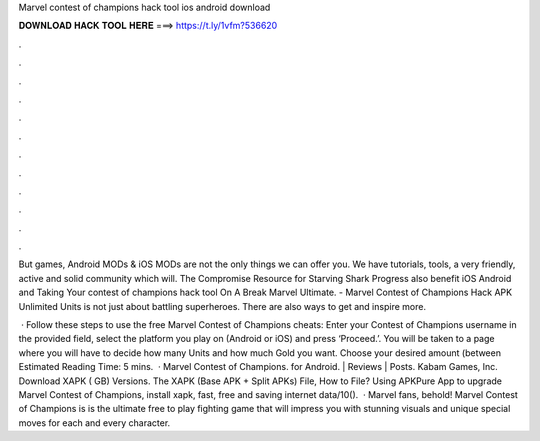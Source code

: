 Marvel contest of champions hack tool ios android download



𝐃𝐎𝐖𝐍𝐋𝐎𝐀𝐃 𝐇𝐀𝐂𝐊 𝐓𝐎𝐎𝐋 𝐇𝐄𝐑𝐄 ===> https://t.ly/1vfm?536620



.



.



.



.



.



.



.



.



.



.



.



.

But games, Android MODs & iOS MODs are not the only things we can offer you. We have tutorials, tools, a very friendly, active and solid community which will. The Compromise Resource for Starving Shark Progress also benefit iOS Android and Taking Your contest of champions hack tool On A Break Marvel Ultimate. - Marvel Contest of Champions Hack APK Unlimited Units is not just about battling superheroes. There are also ways to get and inspire more.

 · Follow these steps to use the free Marvel Contest of Champions cheats: Enter your Contest of Champions username in the provided field, select the platform you play on (Android or iOS) and press ‘Proceed.’. You will be taken to a page where you will have to decide how many Units and how much Gold you want. Choose your desired amount (between Estimated Reading Time: 5 mins.  · Marvel Contest of Champions. for Android. | Reviews | Posts. Kabam Games, Inc. Download XAPK ( GB) Versions. The XAPK (Base APK + Split APKs) File, How to  File? Using APKPure App to upgrade Marvel Contest of Champions, install xapk, fast, free and saving internet data/10().  · Marvel fans, behold! Marvel Contest of Champions is  is the ultimate free to play fighting game that will impress you with stunning visuals and unique special moves for each and every character.
